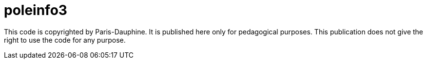 = poleinfo3

This code is copyrighted by Paris-Dauphine. It is published here only for pedagogical purposes. This publication does not give the right to use the code for any purpose.
